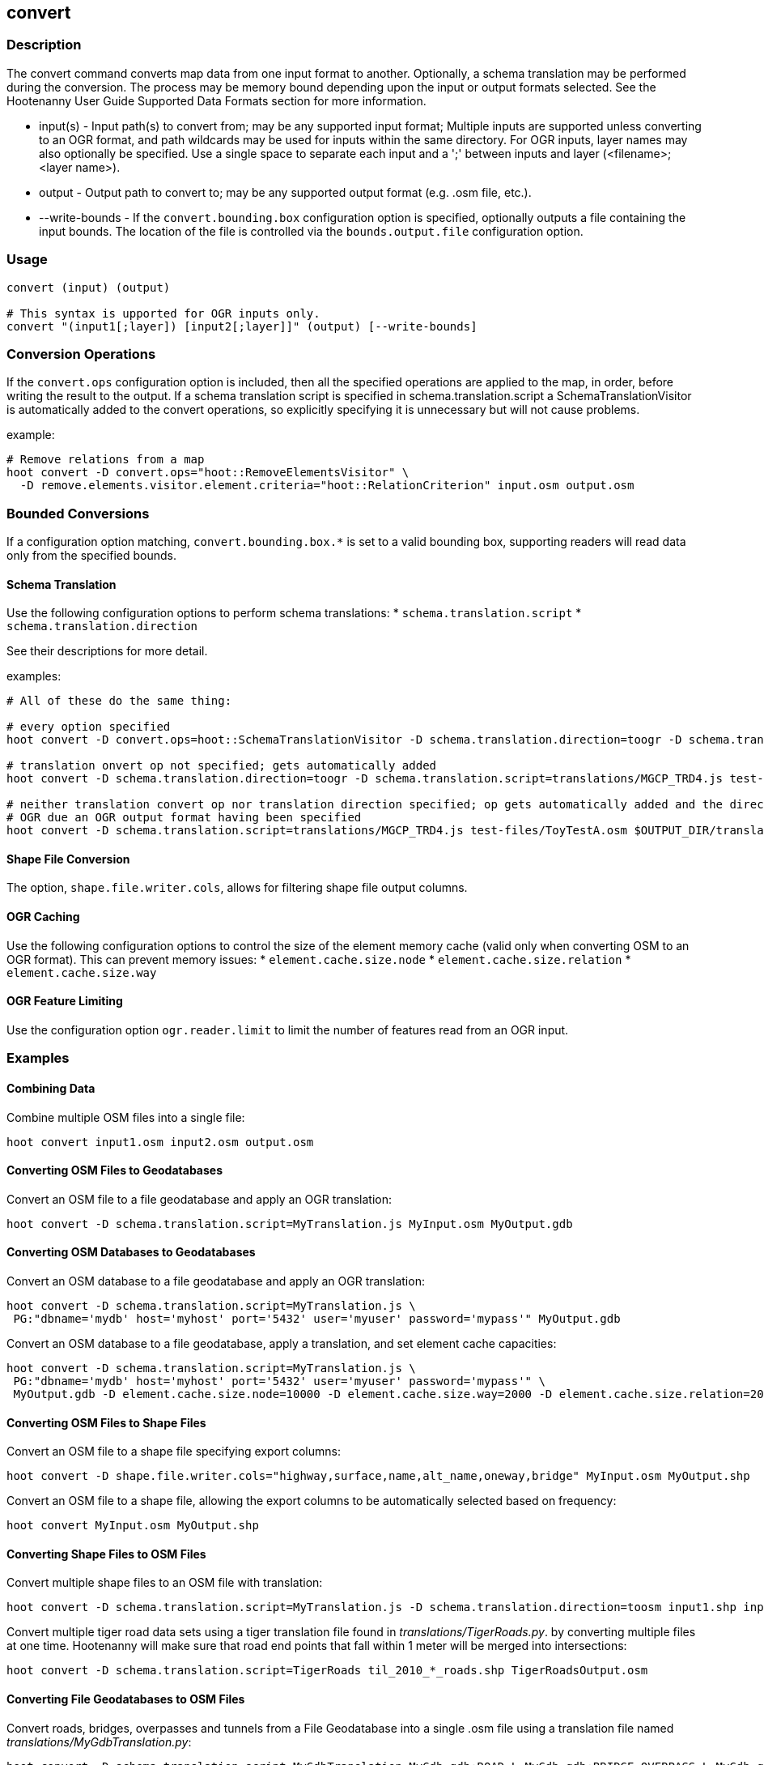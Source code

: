 [[convert]]
== convert

=== Description

The +convert+ command converts map data from one input format to another.  Optionally, a schema translation may be performed during the
conversion.  The process may be memory bound depending upon the input or output formats selected.  See the Hootenanny User Guide Supported
Data Formats section for more information.

* +input(s)+       - Input path(s) to convert from; may be any supported input format; Multiple inputs are supported unless converting to 
                     an OGR format, and path wildcards may be used for inputs within the same directory. For OGR inputs, layer names may 
                     also optionally be specified.  Use a single space to separate each input and a ';' between inputs and layer 
                     (<filename>;<layer name>).
* +output+         - Output path to convert to; may be any supported output format (e.g. .osm file, etc.).
* +--write-bounds+ - If the `convert.bounding.box` configuration option is specified, optionally outputs a file containing the input bounds.
                     The location of the file is controlled via the `bounds.output.file` configuration option.

=== Usage

--------------------------------------
convert (input) (output)

# This syntax is upported for OGR inputs only.
convert "(input1[;layer]) [input2[;layer]]" (output) [--write-bounds]
--------------------------------------

=== Conversion Operations

If the `convert.ops` configuration option is included, then all the specified operations are applied
to the map, in order, before writing the result to the output. If a schema translation script is
specified in schema.translation.script a SchemaTranslationVisitor is automatically added to the
convert operations, so explicitly specifying it is unnecessary but will not cause problems.

example:
--------------------------------------
# Remove relations from a map
hoot convert -D convert.ops="hoot::RemoveElementsVisitor" \
  -D remove.elements.visitor.element.criteria="hoot::RelationCriterion" input.osm output.osm
--------------------------------------

=== Bounded Conversions

If a configuration option matching, `convert.bounding.box.*` is set to a valid bounding box, supporting readers will read data only from
the specified bounds.

==== Schema Translation

Use the following configuration options to perform schema translations:
* `schema.translation.script`
* `schema.translation.direction`

See their descriptions for more detail.

examples:
--------------------------------------
# All of these do the same thing:

# every option specified
hoot convert -D convert.ops=hoot::SchemaTranslationVisitor -D schema.translation.direction=toogr -D schema.translation.script=translations/MGCP_TRD4.js test-files/ToyTestA.osm $OUTPUT_DIR/translation-check-out.gdb

# translation onvert op not specified; gets automatically added
hoot convert -D schema.translation.direction=toogr -D schema.translation.script=translations/MGCP_TRD4.js test-files/ToyTestA.osm $OUTPUT_DIR/translation-check-out.gdb

# neither translation convert op nor translation direction specified; op gets automatically added and the direction is assumed to be to
# OGR due an OGR output format having been specified
hoot convert -D schema.translation.script=translations/MGCP_TRD4.js test-files/ToyTestA.osm $OUTPUT_DIR/translation-check-out.gdb
--------------------------------------

==== Shape File Conversion

The option, `shape.file.writer.cols`, allows for filtering shape file output columns.

==== OGR Caching

Use the following configuration options to control the size of the element memory cache (valid only when converting OSM to an OGR format).  This
can prevent memory issues:
* `element.cache.size.node`
* `element.cache.size.relation`
* `element.cache.size.way`

==== OGR Feature Limiting

Use the configuration option `ogr.reader.limit` to limit the number of features read from an OGR input.

=== Examples

==== Combining Data

Combine multiple OSM files into a single file:

--------------------------------------
hoot convert input1.osm input2.osm output.osm
--------------------------------------

==== Converting OSM Files to Geodatabases

Convert an OSM file to a file geodatabase and apply an OGR translation:

--------------------------------------
hoot convert -D schema.translation.script=MyTranslation.js MyInput.osm MyOutput.gdb
--------------------------------------

==== Converting OSM Databases to Geodatabases

Convert an OSM database to a file geodatabase and apply an OGR translation:

--------------------------------------
hoot convert -D schema.translation.script=MyTranslation.js \
 PG:"dbname='mydb' host='myhost' port='5432' user='myuser' password='mypass'" MyOutput.gdb
--------------------------------------

Convert an OSM database to a file geodatabase, apply a translation, and set element cache capacities:

--------------------------------------
hoot convert -D schema.translation.script=MyTranslation.js \
 PG:"dbname='mydb' host='myhost' port='5432' user='myuser' password='mypass'" \
 MyOutput.gdb -D element.cache.size.node=10000 -D element.cache.size.way=2000 -D element.cache.size.relation=2000
--------------------------------------

==== Converting OSM Files to Shape Files

Convert an OSM file to a shape file specifying export columns:

--------------------------------------
hoot convert -D shape.file.writer.cols="highway,surface,name,alt_name,oneway,bridge" MyInput.osm MyOutput.shp
--------------------------------------

Convert an OSM file to a shape file, allowing the export columns to be automatically selected based on frequency:

--------------------------------------
hoot convert MyInput.osm MyOutput.shp
--------------------------------------

==== Converting Shape Files to OSM Files

Convert multiple shape files to an OSM file with translation:

------------------------------
hoot convert -D schema.translation.script=MyTranslation.js -D schema.translation.direction=toosm input1.shp input2.shp output.osm
------------------------------

Convert multiple tiger road data sets using a tiger translation file found in _translations/TigerRoads.py_. by converting multiple files
at one time.  Hootenanny will make sure that road end points that fall within 1 meter will be merged into intersections:

--------------------------------------
hoot convert -D schema.translation.script=TigerRoads til_2010_*_roads.shp TigerRoadsOutput.osm
--------------------------------------

==== Converting File Geodatabases to OSM Files

Convert roads, bridges, overpasses and tunnels from a File Geodatabase into a single .osm file using a translation file named
_translations/MyGdbTranslation.py_:

--------------------------------------
hoot convert -D schema.translation.script=MyGdbTranslation MyGdb.gdb;ROAD_L MyGdb.gdb;BRIDGE_OVERPASS_L MyGdb.gdb;TUNNEL_L MyGdbOutput.osm
--------------------------------------

==== Converting Zipped Shape Files to OSM

Convert a road shapefile that is stored inside the +tds+ directory in a Zip file:

--------------------------------------
hoot convert -D schema.translation.script=TDSv40.js /vsizip//gis-data/test_data.zip/tds/LAP030.shp ds_roads.osm
--------------------------------------

Convert all TDS shapefiles stored in the top level of a Zip file:

--------------------------------------
hoot convert -D schema.translation.script=TDSv40.js /vsizip//gis-data/test_data.zip/ tds_roads.osm
--------------------------------------

=== Notes

* The format for OSM database URLs is: protocol://<user name>:<password>@<host name>:<port>/<database name>
* The format for OGR database URLs is: PG:"dbname='databasename' host='addr' port='5432' user='x' password='y'"
* Writing to OSM API databases (osmapidb://) is intended to be a bulk operation for new data only (no updates on existing data).
* When converting from OSM to an OGR format, the +convert+ command provides conversion from .osm files or POSTGIS osm databases to
Shapefile, FileGDB, etc. The OGR libraries are used on the back end so other formats such as PostGIS and SQLite will likely work,
but are not tested.
* The conversion from OSM file to shape file is a lossy process that generates a point, line and polygon shapefile.  The OSM XML
format is a richer format than Shapefile and supports such things as multiple geometry types within one file, inherit topology and
arbitrary tagging. For these reasons the conversion to Shapefile is a lossy conversion.
* To use file geodatabases, the File Geodatabase module must be compiled into your version of GDAL to work. See
http://trac.osgeo.org/gdal/wiki/FileGDB for details.
* The format for specifying zip file data is: "/vsizip/<path to Zip file>/<path to the shape file INSIDE the Zip file>.  The "/" are
field separators. If you get errors using absolute paths, check that you have the right number of "/".
** a Zip file located at /gis-data/test_data.zip
*** The path to the shapefile inside the Zip file: "dir/LAP010.shp
*** The input is: "/vsizip//gis-data/test_data.zip/dir/LAP010.shp"
*** If the Zip file is in the current directory, the input will be: /vsizip/./test_data.zip/dir/LAP010.shp
*** If you do not specify a specific shapefile then it will read in all shapefiles in the given directory
* To prevent memory bound conversion when converting to OSM XML, you must set the writer.xml.sort.by.id configuration option to false.

=== See Also

* "Supported Input Formats":https://github.com/ngageoint/hootenanny/blob/master/docs/user/SupportedDataFormats.asciidoc
